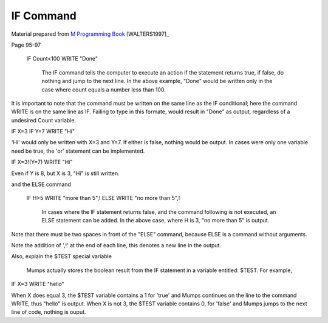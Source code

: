 =================
IF Command
=================

Material prepared from `M Programming Book`_ [WALTERS1997]_

Page 95-97


    IF Count<100 WRITE "Done"

	The IF command tells the computer to execute an action if the statement returns true, if false, do nothing and jump to the next line. In the above example, "Done" would be written only in the case where count equals a number less than 100.

It is important to note that the command must be written on the same line as the IF conditional; here the command WRITE is on the same line as IF. Failing to type in this formate, would result in "Done" as output, regardless of a undesired Count variable.

IF X=3 IF Y=7 WRITE "Hi"

'Hi' would only be written with X=3 and Y=7. If either is false, nothing would be output. In cases were only one variable need be true, the 'or' statement can be implemented.

IF X=3!(Y=7) WRITE "Hi"

Even if Y is 8, but X is 3, "Hi" is still written.

and the ELSE command

    IF H>5 WRITE "more than 5",!
    ELSE  WRITE "no more than 5",!

	In cases where the IF statement returns false, and the command following is not executed, an ELSE statement can be added. In the above case, where H is 3, "no more than 5" is output.

Note that there must be two spaces in front of the "ELSE" command, because ELSE is a command without arguments.

Note the addition of ',!' at the end of each line, this denotes a new line in the output.

Also, explain the $TEST special variable

	Mumps actually stores the boolean result from the IF statement in a variable entitled: $TEST. For example,

IF X=3 WRITE "hello"

When X does equal 3, the $TEST variable contains a 1 for 'true' and Mumps continues on the line to the command WRITE, thus "hello" is output. When X is not 3, the $TEST variable contains 0, for 'false' and Mumps jumps to the next line of code, nothing is ouput.



.. _M Programming book: http://books.google.com/books?id=jo8_Mtmp30kC&printsec=frontcover&dq=M+Programming&hl=en&sa=X&ei=2mktT--GHajw0gHnkKWUCw&ved=0CDIQ6AEwAA#v=onepage&q=M%20Programming&f=false
